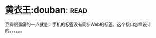 * [[https://book.douban.com/subject/25872258/][黄衣王]]:douban::read:
豆瓣很蛋痛的一点就是：手机的标签没有同步Web的标签。这个接口怎样设计的。。。。。。
